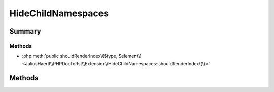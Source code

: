 .. rst-class:: phpdoctorst

.. role:: php(code)
	:language: php


HideChildNamespaces
===================


.. php:namespace:: JuliusHaertl\PHPDocToRst\Extension

.. php:class:: HideChildNamespaces


	.. rst-class:: phpdoc-description
	
	::
	
		Example for hiding a section in the namespace index page
		
		
		
		
	
	:Parent:
		:php:class:`JuliusHaertl\\PHPDocToRst\\Extension\\Extension`
	


Summary
-------

Methods
~~~~~~~

* :php:meth:`public shouldRenderIndex\($type, $element\)<JuliusHaertl\\PHPDocToRst\\Extension\\HideChildNamespaces::shouldRenderIndex\(\)>`


Methods
-------

.. rst-class:: public

	.. php:method:: shouldRenderIndex( $type,  $element)
	
		
	
	

